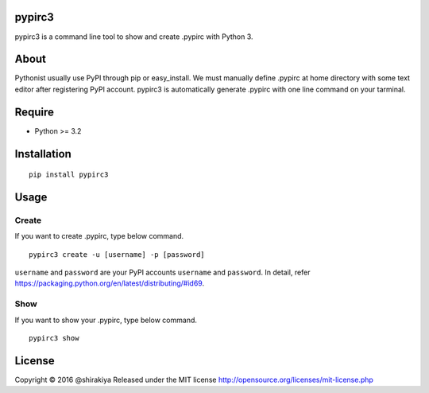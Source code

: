 pypirc3
=======

pypirc3 is a command line tool to show and create .pypirc with Python 3.

About
=====

Pythonist usually use PyPI through pip or easy\_install. We must
manually define .pypirc at home directory with some text editor after
registering PyPI account. pypirc3 is automatically generate .pypirc with
one line command on your tarminal.

Require
=======

-  Python >= 3.2

Installation
============

::

    pip install pypirc3

Usage
=====

Create
~~~~~~

If you want to create .pypirc, type below command.

::

    pypirc3 create -u [username] -p [password]

``username`` and ``password`` are your PyPI accounts ``username`` and
``password``. In detail, refer
https://packaging.python.org/en/latest/distributing/#id69.

Show
~~~~

If you want to show your .pypirc, type below command.

::

    pypirc3 show

License
=======

Copyright © 2016 @shirakiya Released under the MIT license
http://opensource.org/licenses/mit-license.php
